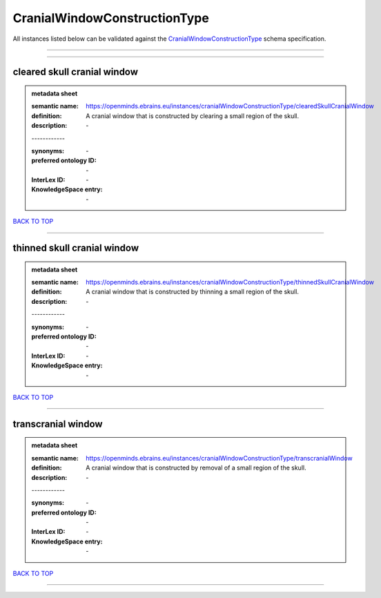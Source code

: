 #############################
CranialWindowConstructionType
#############################

All instances listed below can be validated against the `CranialWindowConstructionType <https://openminds-documentation.readthedocs.io/en/latest/specifications/controlledTerms/cranialWindowConstructionType.html>`_ schema specification.

------------

------------

cleared skull cranial window
----------------------------

.. admonition:: metadata sheet

   :semantic name: https://openminds.ebrains.eu/instances/cranialWindowConstructionType/clearedSkullCranialWindow
   :definition: A cranial window that is constructed by clearing a small region of the skull.
   :description: \-
   | ------------
   :synonyms: \-
   :preferred ontology ID: \-
   :InterLex ID: \-
   :KnowledgeSpace entry: \-

`BACK TO TOP <cranialWindowConstructionType_>`_

------------

thinned skull cranial window
----------------------------

.. admonition:: metadata sheet

   :semantic name: https://openminds.ebrains.eu/instances/cranialWindowConstructionType/thinnedSkullCranialWindow
   :definition: A cranial window that is constructed by thinning a small region of the skull.
   :description: \-
   | ------------
   :synonyms: \-
   :preferred ontology ID: \-
   :InterLex ID: \-
   :KnowledgeSpace entry: \-

`BACK TO TOP <cranialWindowConstructionType_>`_

------------

transcranial window
-------------------

.. admonition:: metadata sheet

   :semantic name: https://openminds.ebrains.eu/instances/cranialWindowConstructionType/transcranialWindow
   :definition: A cranial window that is constructed by removal of a small region of the skull.
   :description: \-
   | ------------
   :synonyms: \-
   :preferred ontology ID: \-
   :InterLex ID: \-
   :KnowledgeSpace entry: \-

`BACK TO TOP <cranialWindowConstructionType_>`_

------------

